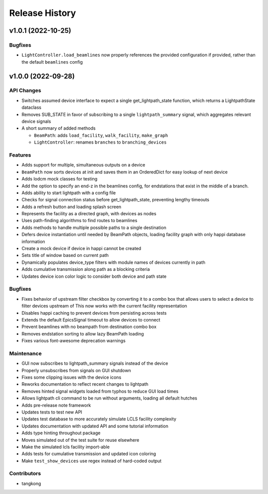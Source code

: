 Release History
###############

v1.0.1 (2022-10-25)
===================

Bugfixes
--------
- ``LightController.load_beamlines`` now properly references the provided
  configuration if provided, rather than the default ``beamlines`` config


v1.0.0 (2022-09-28)
===================

API Changes
-----------
- Switches assumed device interface to expect a single get_lightpath_state
  function, which returns a LightpathState dataclass
- Removes SUB_STATE in favor of subscribing to a single ``lightpath_summary``
  signal, which aggregates relevant device signals
- A short summary of added methods

  - ``BeamPath``: adds ``load_facility``, ``walk_facility``, ``make_graph``
  - ``LightController``: renames ``branches`` to ``branching_devices``

Features
--------
- Adds support for multiple, simultaneous outputs on a device
- ``BeamPath`` now sorts devices at init and saves them in an OrderedDict
  for easy lookup of next device
- Adds lodcm mock classes for testing
- Add the option to specify an end-z in the beamlines config, for endstations
  that exist in the middle of a branch.
- Adds ability to start lightpath with a config file
- Checks for signal connection status before get_lightpath_state, preventing
  lengthy timeouts
- Adds a refresh button and loading splash screen
- Represents the facility as a directed graph, with devices as nodes
- Uses path-finding algorithms to find routes to beamlines
- Adds methods to handle multiple possible paths to a single destination
- Defers device instantiation until needed by BeamPath objects, loading
  facility graph with only happi database information
- Create a mock device if device in happi cannot be created
- Sets title of window based on current path
- Dynamically populates device_type filters with module names of devices
  currently in path
- Adds cumulative transmission along path as a blocking criteria
- Updates device icon color logic to consider both device and path state

Bugfixes
--------
- Fixes behavior of upstream filter checkbox by converting it to a combo
  box that allows users to select a device to filter devices upstream of
  This now works with the current facility representation
- Disables happi caching to prevent devices from persisting across tests
- Extends the default EpicsSignal timeout to allow devices to connect
- Prevent beamlines with no beampath from destination combo box
- Removes endstation sorting to allow lazy BeamPath loading
- Fixes various font-awesome deprecation warnings

Maintenance
-----------
- GUI now subscribes to lightpath_summary signals instead of the device
- Properly unsubscribes from signals on GUI shutdown
- Fixes some clipping issues with the device icons
- Reworks documentation to reflect recent changes to lightpath
- Removes hinted signal widgets loaded from typhos to reduce GUI load times
- Allows lightpath cli command to be run without arguments, loading all
  default hutches
- Adds pre-release note framework
- Updates tests to test new API
- Updates test database to more accurately simulate LCLS facility complexity
- Updates documentation with updated API and some tutorial information
- Adds type hinting throughout package
- Moves simulated out of the test suite for reuse elsewhere
- Make the simulated lcls facility import-able
- Adds tests for cumulative transmission and updated icon coloring
- Make ``test_show_devices`` use regex instead of hard-coded output

Contributors
------------
- tangkong
